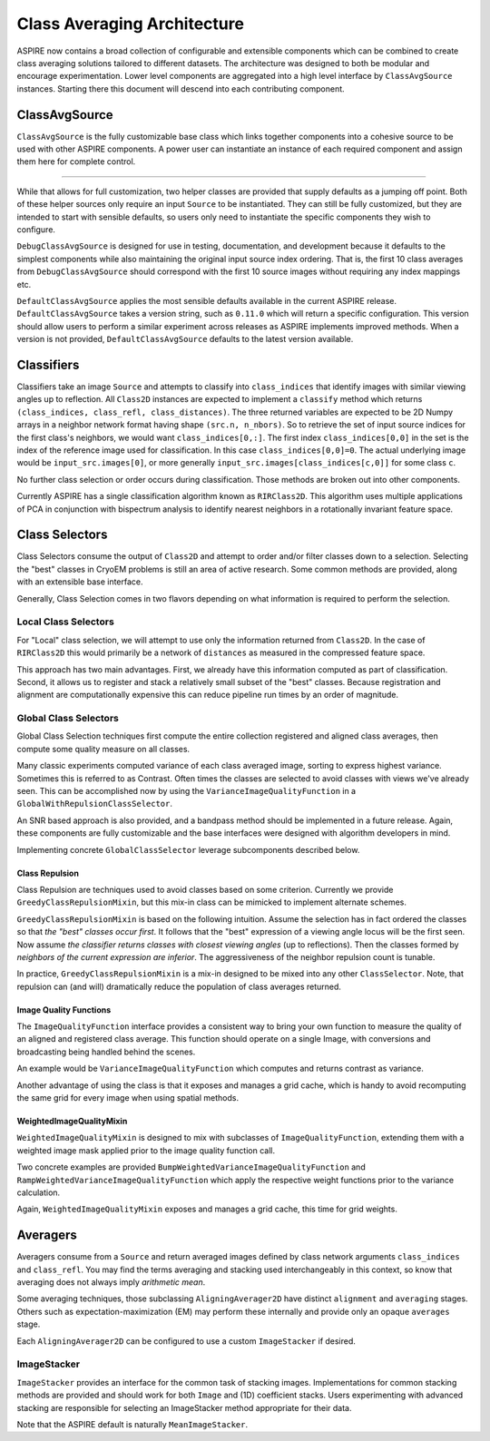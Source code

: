 Class Averaging Architecture
============================

ASPIRE now contains a broad collection of configurable and extensible
components which can be combined to create class averaging solutions
tailored to different datasets.  The architecture was designed to both
be modular and encourage experimentation.  Lower level components are
aggregated into a high level interface by ``ClassAvgSource``
instances.  Starting there this document will descend into each
contributing component.


ClassAvgSource
**************

``ClassAvgSource`` is the fully customizable base class which links
together components into a cohesive source to be used with other
ASPIRE components.  A power user can instantiate an instance of each
required component and assign them here for complete control.

.. mermaid::

   classDiagram
       class ClassAvgSource{
	   src: ImageSource
	   classifier: Class2D
	   class_selector: ClassSelector
	   averager: Averager2D
	   +images()
	   }

       ClassAvgSource o-- ImageSource
       ClassAvgSource o-- Class2D
       ClassAvgSource o-- ClassSelector
       ClassAvgSource o-- Averager2D

       class ImageSource{
	   +images()
       }
       class Class2D{
	   +classify()
       }
       class ClassSelector{
	   +select()
       }
       class Averager2D{
	   +average()
       }

""""""""""

While that allows for full customization, two helper classes are
provided that supply defaults as a jumping off point.  Both of these
helper sources only require an input ``Source`` to be instantiated.
They can still be fully customized, but they are intended to start
with sensible defaults, so users only need to instantiate the specific
components they wish to configure.

.. mermaid::

   classDiagram
      ClassAvgSource <|-- DebugClassAvgSource
      ClassAvgSource <|-- DefaultClassAvgSource
      class DebugClassAvgSource{
	 src: ImageSource
	 classifier: RIRClass2D
	 class_selector: TopClassSelector
	 averager: BFRAverager2D
	 +images()
      }
      class DefaultClassAvgSource{
	 version="0.11.0"
	 src: ImageSource
	 classifier: RIRClass2D
	 class_selector: NeighborVarianceWithRepulsionClassSelector
	 averager: BFSRAverager2D
	 +images()
      }

``DebugClassAvgSource`` is designed for use in testing, documentation,
and development because it defaults to the simplest components while
also maintaining the original input source index ordering.  That is,
the first 10 class averages from ``DebugClassAvgSource`` should
correspond with the first 10 source images without requiring any index
mappings etc.

``DefaultClassAvgSource`` applies the most sensible defaults available
in the current ASPIRE release.  ``DefaultClassAvgSource`` takes a
version string, such as ``0.11.0`` which will return a specific
configuration.  This version should allow users to perform a similar
experiment across releases as ASPIRE implements improved methods.
When a version is not provided, ``DefaultClassAvgSource`` defaults to
the latest version available.


Classifiers
***********

Classifiers take an image ``Source`` and attempts to classify into
``class_indices`` that identify images with similar viewing angles up
to reflection.  All ``Class2D`` instances are expected to implement a
``classify`` method which returns ``(class_indices, class_refl,
class_distances)``.  The three returned variables are expected to be
2D Numpy arrays in a neighbor network format having shape
``(src.n, n_nbors)``.  So to retrieve the set of input source indices
for the first class's neighbors, we would want ``class_indices[0,:]``.
The first index ``class_indices[0,0]`` in the set is the index of the
reference image used for classification.  In this case
``class_indices[0,0]=0``. The actual underlying image would be
``input_src.images[0]``, or more generally
``input_src.images[class_indices[c,0]]`` for some class ``c``.

No further class selection or order occurs during classification.
Those methods are broken out into other components.

Currently ASPIRE has a single classification algorithm known as
``RIRClass2D``.  This algorithm uses multiple applications of PCA in
conjunction with bispectrum analysis to identify nearest neighbors in
a rotationally invariant feature space.

.. mermaid::

   classDiagram
      class Class2D{
	  +classify()
      }
    Class2D <|-- RIRClass2D

Class Selectors
***************

Class Selectors consume the output of ``Class2D`` and attempt to order
and/or filter classes down to a selection.  Selecting the "best"
classes in CryoEM problems is still an area of active research.  Some
common methods are provided, along with an extensible base interface.

Generally, Class Selection comes in two flavors depending on what
information is required to perform the selection.

Local Class Selectors
---------------------

For "Local" class selection, we will attempt to use only the
information returned from ``Class2D``.  In the case of ``RIRClass2D``
this would primarily be a network of ``distances`` as measured in the
compressed feature space.

This approach has two main advantages.  First, we already have this
information computed as part of classification.  Second, it allows us
to register and stack a relatively small subset of the "best" classes.
Because registration and alignment are computationally expensive this
can reduce pipeline run times by an order of magnitude.

.. mermaid::

   classDiagram
      class ClassSelector{
	 +select()
	 }
       ClassSelector <|-- TopClassSelector
       ClassSelector <|-- RandomClassSelector
       ClassSelector <|-- NeighborVarianceClassSelector
       ClassSelector <|-- DistanceClassSelector
       ClassSelector o-- GreedyClassRepulsionMixin

Global Class Selectors
----------------------

Global Class Selection techniques first compute the entire collection
registered and aligned class averages, then compute some quality
measure on all classes.

Many classic experiments computed variance of each class averaged
image, sorting to express highest variance.  Sometimes this is
referred to as Contrast.  Often times the classes are selected to
avoid classes with views we've already seen.  This can be accomplished
now by using the ``VarianceImageQualityFunction`` in a
``GlobalWithRepulsionClassSelector``.

An SNR based approach is also provided, and a bandpass method should
be implemented in a future release.  Again, these components are fully
customizable and the base interfaces were designed with algorithm
developers in mind.

Implementing concrete ``GlobalClassSelector`` leverage subcomponents
described below.

.. mermaid::

   classDiagram
       ClassSelector <|-- GlobalClassSelector
       class GlobalClassSelector{
	   averager: Averager2D
	   function: ImageQuaityFunction
	   heap_size: int
	   }
       GlobalClassSelector *-- ImageQualityFunction
       GlobalClassSelector ..> Heap
       GlobalClassSelector <|-- GlobalWithRepulsionClassSelector


       class ImageQualityFunction{
	  -_function
	  +__call__()
	  }
       ImageQualityFunction o-- WeightedImageQualityMixin
       ImageQualityFunction <|-- BandedSNRImageQualityFunction
       ImageQualityFunction <|-- VarianceImageQualityFunction
       ImageQualityFunction <|-- BandpassImageQualityFunction_TBD

       class WeightedImageQualityMixin{
	   -_weight_function
       }
       WeightedImageQualityMixin <|-- RampWeightedImageQualityMixin
       WeightedImageQualityMixin <|-- BumpWeightedImageQualityMixin

       GlobalClassSelector <|-- RampWeightedVarianceImageQualityFunction
       RampWeightedImageQualityMixin <|-- RampWeightedVarianceImageQualityFunction
       GlobalClassSelector <|-- BumpWeightedVarianceImageQualityFunction
       BumpWeightedImageQualityMixin <|-- BumpWeightedVarianceImageQualityFunction

Class Repulsion
^^^^^^^^^^^^^^^

Class Repulsion are techniques used to avoid classes based on some
criterion.  Currently we provide ``GreedyClassRepulsionMixin``, but
this mix-in class can be mimicked to implement alternate schemes.

``GreedyClassRepulsionMixin`` is based on the following
intuition. Assume the selection has in fact ordered the classes so
that *the "best" classes occur first*. It follows that the "best"
expression of a viewing angle locus will be the first seen.  Now
assume *the classifier returns classes with closest viewing angles*
(up to reflections).  Then the classes formed by *neighbors of the
current expression are inferior*.  The aggressiveness of the neighbor
repulsion count is tunable.

In practice, ``GreedyClassRepulsionMixin`` is a mix-in designed to be
mixed into any other ``ClassSelector``.  Note, that repulsion can (and
will) dramatically reduce the population of class averages returned.


Image Quality Functions
^^^^^^^^^^^^^^^^^^^^^^^

The ``ImageQualityFunction`` interface provides a consistent way to
bring your own function to measure the quality of an aligned and
registered class average.  This function should operate on a single
Image, with conversions and broadcasting being handled behind the
scenes.

An example would be ``VarianceImageQualityFunction`` which computes
and returns contrast as variance.

Another advantage of using the class is that it exposes and manages a
grid cache, which is handy to avoid recomputing the same grid for
every image when using spatial methods.

WeightedImageQualityMixin
^^^^^^^^^^^^^^^^^^^^^^^^^

``WeightedImageQualityMixin`` is designed to mix with subclasses of
``ImageQualityFunction``, extending them with a weighted image mask
applied prior to the image quality function call.

Two concrete examples are provided
``BumpWeightedVarianceImageQualityFunction`` and
``RampWeightedVarianceImageQualityFunction`` which apply the
respective weight functions prior to the variance calculation.

Again, ``WeightedImageQualityMixin`` exposes and manages a grid cache,
this time for grid weights.


Averagers
*********

Averagers consume from a ``Source`` and return averaged images
defined by class network arguments ``class_indices`` and ``class_refl``.
You may find the terms averaging and stacking used interchangeably in
this context, so know that averaging does not always imply *arithmetic
mean*.

Some averaging techniques, those subclassing ``AligningAverager2D``
have distinct ``alignment`` and ``averaging`` stages.  Others such as
expectation-maximization (EM) may perform these internally and provide only
an opaque ``averages`` stage.

.. mermaid::

   classDiagram
	class Averager2D{
	    basis: Basis
	    src: ImageSource
	    +average()
	}
	Averager2D ..> ImageStacker
	Averager2D <|-- AligningAverager2D
	class AligningAverager2D{
	    align()
	}
	ImageSource *-- Averager2D
	Averager2D <|-- AligningAverager2D
	Averager2D <|-- EMAverager2D_TBD
	Averager2D <|-- FTKAverager2D_TBD
	AligningAverager2D <|-- BFRAverager2D
	BFRAverager2D <|-- BFSRAverager2D
	AligningAverager2D <|-- ReddyChetterjiAverager2D
	ReddyChetterjiAverager2D <|-- BFSReddyChetterjiAverager2D

Each ``AligningAverager2D`` can be configured to use a custom
``ImageStacker`` if desired.

ImageStacker
------------

``ImageStacker`` provides an interface for the common task of stacking
images.  Implementations for common stacking methods are provided and
should work for both ``Image`` and (1D) coefficient stacks.  Users
experimenting with advanced stacking are responsible for selecting an
ImageStacker method appropriate for their data.

Note that the ASPIRE default is naturally ``MeanImageStacker``.

.. mermaid::

   classDiagram
	class ImageStacker{
	    stack()
	}
	class SigmaRejectionImageStacker{
	    sigma
	}
	class WinsorizedImageStacker{
	    percentile
	}
	ImageStacker <|-- MeanImageStacker
	ImageStacker <|-- MedianImageStacker
	ImageStacker <|-- SigmaRejectionImageStacker
	SigmaRejectionImageStacker .. Gaussian
	SigmaRejectionImageStacker .. FWHM
	ImageStacker <|-- WinsorizedImageStacker
